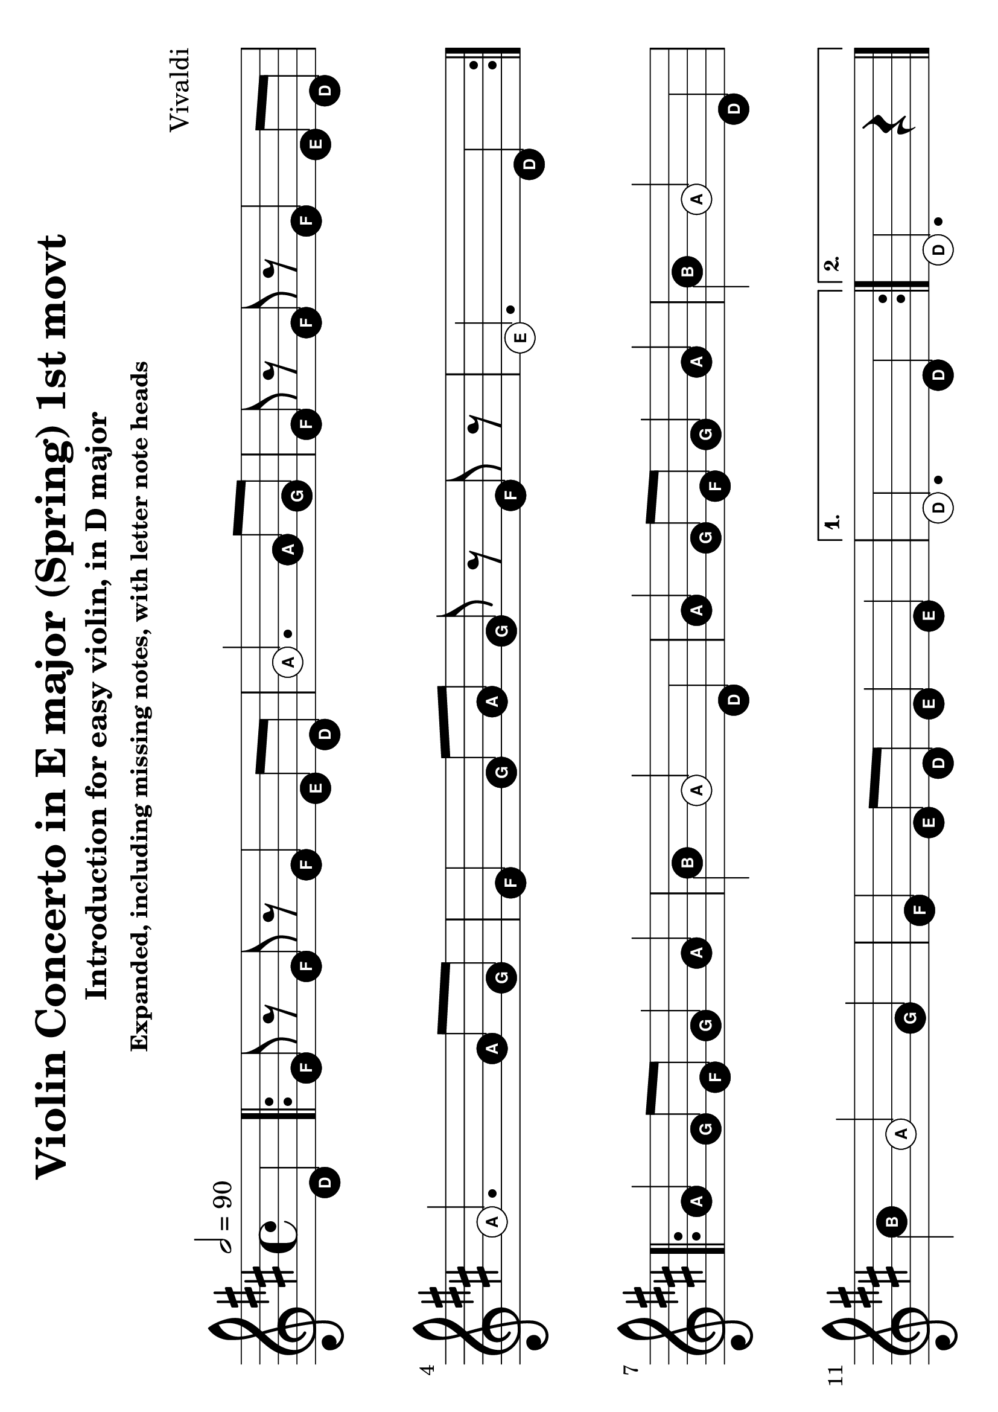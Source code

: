 \version "2.18.2"

#(set-default-paper-size "a4" 'landscape)
#(set-global-staff-size 28)

violin = \relative c' {
  \key d \major
  \time 4/4
  \tempo 2 = 90
  \partial 4
  d4\mf
  fis8 r fis r fis4 e8 d a'2. a8 g fis r fis r fis4 e8 d a'2.
  a8 g fis4 g8 a g r fis r e2.

  d4\mp \break
  fis8 r fis r fis4 e8 d a'2. a8 g fis r fis r fis4 e8 d a'2.
  a8 g fis4 g8 a g r fis r e2.

  d4\mf \break
  a'4 g8 fis g4 a b a2 d,4 a' g8 fis g4 a b a2
  \tag #'include { d,4 b' a2 }
  g4 fis e8 d e4 e d2.

  d4\mp \break
  a'4 g8 fis g4 a b a2 d,4 a' g8 fis g4 a b a2
  \tag #'include { d,4 b' a2 }
  g4 fis e8 d e4 e d2.

  \bar "|."
  \break
}

violin-using-repeats = \relative c' {
  \key d \major
  \time 4/4
  \tempo 2 = 90
  \partial 4

  d4
  \repeat volta 2 {
    fis8 r fis r fis4 e8 d a'2. a8 g fis r fis r fis4 e8 d a'2.
    a8 g fis4 g8 a g r fis r e2. d4
  }
  \break

  \repeat volta 2 {
    a'4 g8 fis g4 a b a2 d,4 a' g8 fis g4 a b a2
    \tag #'include { d,4 b' a2 }
    g4 fis e8 d e4 e
  }
  \alternative {
    { d2. d4 }
    { d2. r4 }
  }
  \bar "|."
  \break

}

violin-using-repeats-more-lines = \relative c' {
  \key d \major
  \time 4/4
  \tempo 2 = 90
  \partial 4

  d4
  \repeat volta 2 {
    fis8 r fis r fis4 e8 d a'2. a8 g fis r fis r fis4 e8 d \break a'2.
    a8 g fis4 g8 a g r fis r e2. d4
  }
  \break

  \repeat volta 2 {
    a'4 g8 fis g4 a b a2 d,4 a' g8 fis g4 a
    \tag #'include { b4 a2 d,4}
    \break
    b'4 a2 g4 fis e8 d e4 e
  }
  \alternative {
    { d2. d4 }
    { d2. r4 }
  }
  \bar "|."
  \break

}

\paper {
  system-system-spacing = #'((basic-distance . 20) (padding . 1))
}

\bookpart {
  \header {
    title = "Violin Concerto in E major (Spring) 1st movt"
    subtitle = "Introduction for easy violin, in D major"
    subsubtitle = "Expanded, including missing notes, with letter note heads"
    composer = "Vivaldi"
  }

  \score {
    << \new Staff \with {
      fontSize = #+4
      \override StaffSymbol.staff-space = #(magstep +4)
    } {
    \keepWithTag #'include {
        \easyHeadsOn
        \violin-using-repeats-more-lines
      }
    } >>
    \layout {
      indent = 0.0
    }
  }
}
\bookpart {
  \header {
    title = "Violin Concerto in E major (Spring) 1st movt"
    subtitle = "Introduction for easy violin, in D major"
    subsubtitle = "Expanded, excluding missing notes, with letter note heads"
    composer = "Vivaldi"
  }

  \score {
    << \new Staff \with {
      fontSize = #+4
      \override StaffSymbol.staff-space = #(magstep +4)
    } {
      \removeWithTag #'include {
        \easyHeadsOn
        \violin-using-repeats-more-lines
      }
    } >>
    \layout {
      indent = 0.0
    }
  }
}
\bookpart {
  \header {
    title = "Violin Concerto in E major, RV 269 (Spring) 1st movt"
    subtitle = "Introduction for easy violin, in D major"
    subsubtitle = "Expanded, including missing notes"
    composer = "Vivaldi"
  }

  \score {
    \keepWithTag #'include \violin
    \layout {
      indent = 0.0
    }
  }
}
\bookpart {
  \header {
    title = "Violin Concerto in E major, RV 269 (Spring) 1st movt"
    subtitle = "Introduction for easy violin, in D major"
    subsubtitle = "Expanded, exluding missing notes"
    composer = "Vivaldi"
  }
  \score {
    \removeWithTag #'include \violin
    \layout {
      indent = 0.0
    }
  }
}
\bookpart {
  \header {
    title = "Violin Concerto in E major, RV 269 (Spring) 1st movt"
    subtitle = "Introduction for easy violin, in D major"
    subsubtitle = "Using repeats, including missing notes"
    composer = "Vivaldi"
  }
  \score {
    \keepWithTag #'include \violin-using-repeats
    \layout {
      indent = 0.0
    }
  }
}
\bookpart {
  \header {
    title = "Vivaldi - Violin Concerto in E major, RV 269 (Spring) 1st movt"
    subtitle = "Introduction for easy violin, in D major"
    subsubtitle = "Using repeats, excluding missing notes"
    composer = "Vivaldi"
  }
  \score {
    \removeWithTag #'include \violin-using-repeats
    \layout {
      indent = 0.0
    }
  }
}
